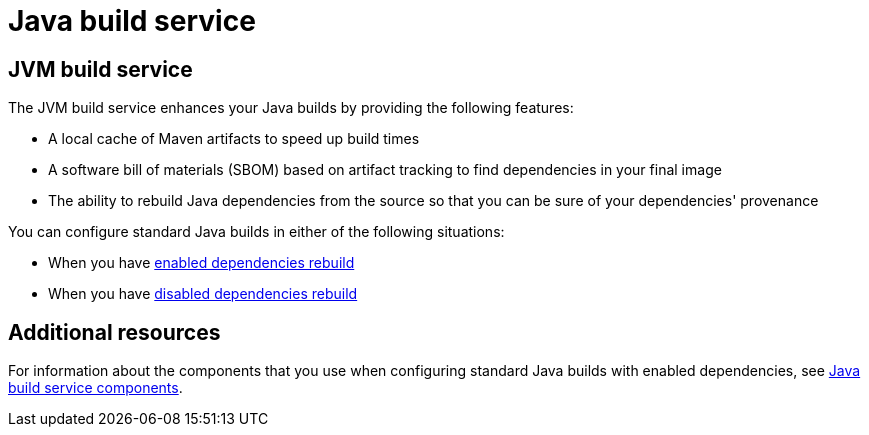 = Java build service

== JVM build service
The JVM build service enhances your Java builds by providing the following features:

* A local cache of Maven artifacts to speed up build times

* A software bill of materials (SBOM) based on artifact tracking to find dependencies in your final image

* The ability to rebuild Java dependencies from the source so that you can be sure of your dependencies' provenance

You can configure standard Java builds in either of the following situations:

* When you have xref:how-to-guides/proc_enabled_java_dependencies.adoc[enabled dependencies rebuild]

* When you have xref:how-to-guides/proc_disabled_java_dependencies.adoc[disabled dependencies rebuild]

== Additional resources

For information about the components that you use when configuring standard Java builds with enabled dependencies, see xref:concepts/java-build-service/java-build-service-components.adoc[Java build service components].